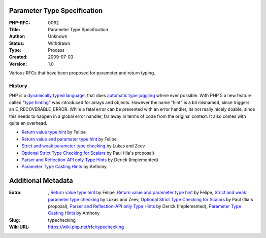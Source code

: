 Parameter Type Specification
----------------------------

:PHP-RFC: 0062
:Title: Parameter Type Specification
:Author: Unknown
:Status: Withdrawn
:Type: Process
:Created: 2009-07-03
:Version: 1.0

Various RFCs that have been proposed for parameter and return typing.

History
^^^^^^^

PHP is a `dynamically typed language <http://php.net/types>`__, that
does `automatic type
juggling <http://php.net/manual/en/language.types.type-juggling.php>`__
where ever possible. With PHP 5 a new feature called `"type
hinting" <http://ch2.php.net/manual/en/language.oop5.typehinting.php>`__
was introduced for arrays and objects. However the name "hint" is a bit
misnamed, since triggers an E_RECOVERABLE_ERROR. While a fatal error can
be prevented with an error handler, its not really nicely doable, since
this needs to happen in a global error handler, far away in terms of
code from the original context. It also comes with quite an overhead.

-  `Return value type hint </rfc/returntypehint>`__ by Felipe
-  `Return value and parameter type hint </rfc/typehint>`__ by Felipe
-  `Strict and weak parameter type
   checking </rfc/typecheckingstrictandweak>`__ by Lukas and Zeev
-  `Optional Strict Type Checking for
   Scalars </rfc/typecheckingstrictonly>`__ by Paul (Ilia's proposal)
-  `Parser and Reflection-API only Type
   Hints </rfc/typecheckingparseronly>`__ by Derick (Implemented)
-  `Parameter Type Casting Hints </rfc/parameter_type_casting_hints>`__
   by Anthony

Additional Metadata
-------------------

:Extra: , `Return value type hint <https://wiki.php.net/rfc/returntypehint>`__ by Felipe, `Return value and parameter type hint <https://wiki.php.net/rfc/typehint>`__ by Felipe, `Strict and weak parameter type checking <https://wiki.php.net/rfc/typecheckingstrictandweak>`__ by Lukas and Zeev, `Optional Strict Type Checking for Scalars <https://wiki.php.net/rfc/typecheckingstrictonly>`__ by Paul (Ilia's proposal), `Parser and Reflection-API only Type Hints <https://wiki.php.net/rfc/typecheckingparseronly>`__ by Derick (Implemented), `Parameter Type Casting Hints <https://wiki.php.net/rfc/parameter_type_casting_hints>`__ by Anthony
:Slug: typechecking
:Wiki URL: https://wiki.php.net/rfc/typechecking
